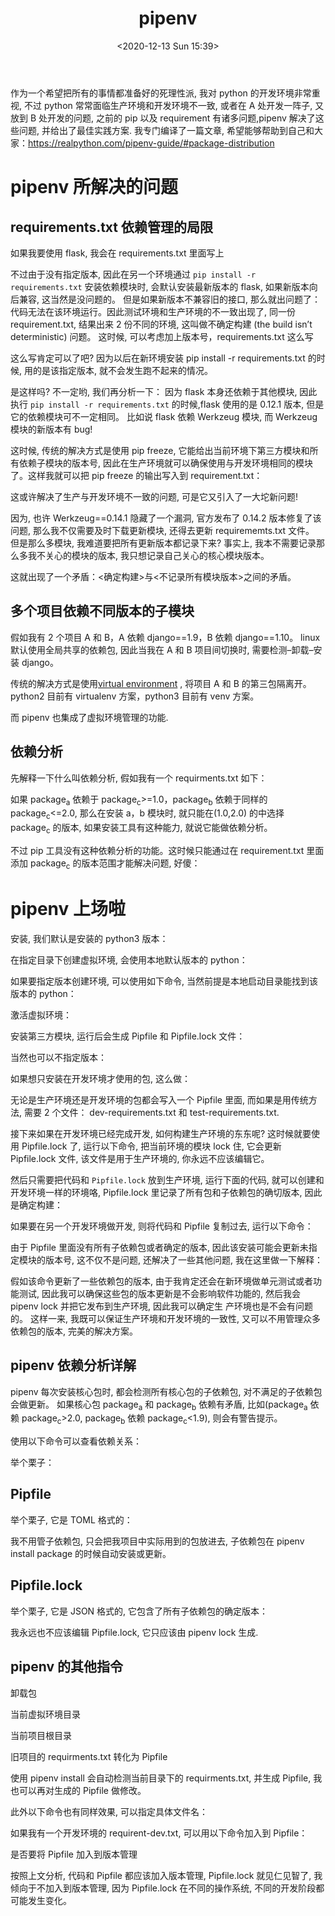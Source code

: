 # -*- eval: (setq org-download-image-dir (concat default-directory "./static/pipenv/")); -*-
:PROPERTIES:
:ID:       481DA7D9-6447-4D0A-8A26-F26CA76BC16C
:END:
#+LATEX_CLASS: my-article
#+DATE: <2020-12-13 Sun 15:39>
#+TITLE: pipenv

作为一个希望把所有的事情都准备好的死理性派, 我对 python 的开发环境非常重视, 不过 python 常常面临生产环境和开发环境不一致, 或者在 A 处开发一阵子, 又放到 B 处开发的问题, 之前的 pip 以及
requirement 有诸多问题,pipenv 解决了这些问题, 并给出了最佳实践方案. 我专门编译了一篇文章, 希望能够帮助到自己和大家：[[https://links.jianshu.com/go?to=https%253A%252F%252Frealpython.com%252Fpipenv-guide%252F%2523package-distribution][https://realpython.com/pipenv-guide/#package-distribution]]

* pipenv 所解决的问题
** requirements.txt 依赖管理的局限
 如果我要使用 flask, 我会在 requirements.txt 里面写上

 #+BEGIN_SRC python :results values list :exports no-eval
 flask
 #+END_SRC

 不过由于没有指定版本, 因此在另一个环境通过 ~pip install -r requirements.txt~ 安装依赖模块时, 会默认安装最新版本的 flask, 如果新版本向后兼容, 这当然是没问题的。 但是如果新版本不兼容旧的接口, 那么就出问题了：
 代码无法在该环境运行。因此测试环境和生产环境的不一致出现了, 同一份 requirement.txt, 结果出来 2 份不同的环境, 这叫做不确定构建 (the build isn’t deterministic) 问题。
 这时候, 可以考虑加上版本号，requirements.txt 这么写

 #+BEGIN_SRC python :results values list :exports no-eval
 flask==0.12.1
 #+END_SRC

 这么写肯定可以了吧? 因为以后在新环境安装 pip install -r requirements.txt 的时候, 用的是该指定版本, 就不会发生跑不起来的情况。

 是这样吗? 不一定哟, 我们再分析一下： 因为 flask 本身还依赖于其他模块, 因此执行 ~pip install -r requirements.txt~ 的时候,flask 使用的是 0.12.1 版本, 但是它的依赖模块可不一定相同。
 比如说 flask 依赖 Werkzeug 模块, 而 Werkzeug 模块的新版本有 bug!

 这时候, 传统的解决方式是使用 pip freeze, 它能给出当前环境下第三方模块和所有依赖子模块的版本号, 因此在生产环境就可以确保使用与开发环境相同的模块了。这样我就可以把 pip freeze 的输出写入到 requirement.txt：

 #+BEGIN_SRC python :results values list :exports no-eval
 click==6.7
 Flask==0.12.1
 itsdangerous==0.24
 Jinja2==2.10
 MarkupSafe==1.0
 Werkzeug==0.14.1
 #+END_SRC

 这或许解决了生产与开发环境不一致的问题, 可是它又引入了一大坨新问题!

 因为, 也许 Werkzeug==0.14.1 隐藏了一个漏洞, 官方发布了 0.14.2 版本修复了该问题, 那么我不仅需要及时下载更新模块, 还得去更新 requirememts.txt 文件。
但是那么多模块, 我难道要把所有更新版本都记录下来? 事实上, 我本不需要记录那么多我不关心的模块的版本, 我只想记录自己关心的核心模块版本。

 这就出现了一个矛盾：<确定构建>与<不记录所有模块版本>之间的矛盾。

** 多个项目依赖不同版本的子模块
 假如我有 2 个项目 A 和 B，A 依赖 django==1.9，B 依赖 django==1.10。
 linux 默认使用全局共享的依赖包, 因此当我在 A 和 B 项目间切换时, 需要检测--卸载--安装 django。

 传统的解决方式是使用[[https://links.jianshu.com/go?to=https%253A%252F%252Frealpython.com%252Fpython-virtual-environments-a-primer%252F][virtual environment]] , 将项目 A 和 B 的第三包隔离开。
 python2 目前有 virtualenv 方案，python3 目前有 venv 方案。

 而 pipenv 也集成了虚拟环境管理的功能.

** 依赖分析
 先解释一下什么叫依赖分析, 假如我有一个 requirments.txt 如下：

 #+BEGIN_SRC python :results values list :exports no-eval
 package_a
 package_b
 #+END_SRC

 如果 package_a 依赖于 package_c>=1.0，package_b 依赖于同样的 package_c<=2.0, 那么在安装 a，b 模块时, 就只能在(1.0,2.0) 的中选择 package_c 的版本, 如果安装工具有这种能力, 就说它能做依赖分析。

 不过 pip 工具没有这种依赖分析的功能。这时候只能通过在 requirement.txt 里面添加 package_c 的版本范围才能解决问题, 好傻：

 #+BEGIN_SRC python :results values list :exports no-eval
 package_c>=1.0,<=2.0
 package_a
 package_b
 #+END_SRC

* pipenv 上场啦
安装, 我们默认是安装的 python3 版本：

#+BEGIN_SRC python :results values list :exports no-eval
$ pip install pipenv
#+END_SRC

在指定目录下创建虚拟环境, 会使用本地默认版本的 python：

#+BEGIN_SRC python :results values list :exports no-eval
$ pipenv install
#+END_SRC

如果要指定版本创建环境, 可以使用如下命令, 当然前提是本地启动目录能找到该版本的 python：

#+BEGIN_SRC python :results values list :exports no-eval
$ pipenv --python 3.6
#+END_SRC

激活虚拟环境：

#+BEGIN_SRC python :results values list :exports no-eval
$ pipenv shell
#+END_SRC

安装第三方模块, 运行后会生成 Pipfile 和 Pipfile.lock 文件：

#+BEGIN_SRC python :results values list :exports no-eval
$ pipenv install flask==0.12.1
#+END_SRC

当然也可以不指定版本：

#+BEGIN_SRC python :results values list :exports no-eval
$ pipenv install numpy
#+END_SRC

如果想只安装在开发环境才使用的包, 这么做：

#+BEGIN_SRC python :results values list :exports no-eval
$ pipenv install pytest --dev
#+END_SRC

无论是生产环境还是开发环境的包都会写入一个 Pipfile 里面, 而如果是用传统方法, 需要 2 个文件： dev-requirements.txt 和 test-requirements.txt.

接下来如果在开发环境已经完成开发, 如何构建生产环境的东东呢? 这时候就要使用 Pipfile.lock 了,
运行以下命令, 把当前环境的模块 lock 住, 它会更新 Pipfile.lock 文件, 该文件是用于生产环境的, 你永远不应该编辑它。

#+BEGIN_SRC python :results values list :exports no-eval
$ pipenv lock
#+END_SRC

然后只需要把代码和 ~Pipfile.lock~ 放到生产环境, 运行下面的代码, 就可以创建和开发环境一样的环境咯, Pipfile.lock 里记录了所有包和子依赖包的确切版本, 因此是确定构建：

#+BEGIN_SRC python :results values list :exports no-eval
$ pipenv install --ignore-pipfile
#+END_SRC

如果要在另一个开发环境做开发, 则将代码和 Pipfile 复制过去, 运行以下命令：

#+BEGIN_SRC python :results values list :exports no-eval
$ pipenv install --dev
#+END_SRC

由于 Pipfile 里面没有所有子依赖包或者确定的版本, 因此该安装可能会更新未指定模块的版本号, 这不仅不是问题, 还解决了一些其他问题, 我在这里做一下解释：

假如该命令更新了一些依赖包的版本, 由于我肯定还会在新环境做单元测试或者功能测试, 因此我可以确保这些包的版本更新是不会影响软件功能的, 然后我会 pipenv lock 并把它发布到生产环境, 因此我可以确定生
产环境也是不会有问题的。
这样一来, 我既可以保证生产环境和开发环境的一致性, 又可以不用管理众多依赖包的版本, 完美的解决方案。

** pipenv 依赖分析详解
 pipenv 每次安装核心包时, 都会检测所有核心包的子依赖包, 对不满足的子依赖包会做更新。
如果核心包 package_a 和 package_b 依赖有矛盾, 比如(package_a 依赖 package_c>2.0, package_b 依赖 package_c<1.9), 则会有警告提示。

 使用以下命令可以查看依赖关系：

 #+BEGIN_SRC python :results values list :exports no-eval
 $ pipenv graph
 #+END_SRC

 举个栗子：

 #+BEGIN_SRC python :results values list :exports no-eval
 Flask==0.12.1
 - click [required: >=2.0, installed: 6.7]
 - itsdangerous [required: >=0.21, installed: 0.24]
 - Jinja2 [required: >=2.4, installed: 2.10]
 - MarkupSafe [required: >=0.23, installed: 1.0]
 - Werkzeug [required: >=0.7, installed: 0.14.1]
 numpy==1.14.1
 pytest==3.4.1
 - attrs [required: >=17.2.0, installed: 17.4.0]
 - funcsigs [required: Any, installed: 1.0.2]
 - pluggy [required: <0.7,>=0.5, installed: 0.6.0]
 - py [required: >=1.5.0, installed: 1.5.2]
 - setuptools [required: Any, installed: 38.5.1]
 - six [required: >=1.10.0, installed: 1.11.0]
 requests==2.18.4
 - certifi [required: >=2017.4.17, installed: 2018.1.18]
 - chardet [required: >=3.0.2,<3.1.0, installed: 3.0.4]
 - idna [required: >=2.5,<2.7, installed: 2.6]
 - urllib3 [required: <1.23,>=1.21.1, installed: 1.22]
 #+END_SRC

** Pipfile
 举个栗子, 它是 TOML 格式的：

 #+BEGIN_SRC python :results values list :exports no-eval
 url = "https://pypi.python.org/simple"
 verify_ssl = true
 name = "pypi"

 [dev-packages]
 pytest = "*"

 [packages]
 flask = "==0.12.1"
 numpy = "*"
 requests = {git = "https://github.com/requests/requests.git", editable = true}

 [requires]
 python_version = "3.6"
 #+END_SRC

 我不用管子依赖包, 只会把我项目中实际用到的包放进去, 子依赖包在 pipenv install package 的时候自动安装或更新。

** Pipfile.lock
 举个栗子, 它是 JSON 格式的, 它包含了所有子依赖包的确定版本：

 #+BEGIN_SRC python :results values list :exports no-eval
 {
     "_meta": {
         ...
     },
     "default": {
         "flask": {
             "hashes": [
                 "sha256:6c3130c8927109a08225993e4e503de4ac4f2678678ae211b33b519c622a7242",
                 "sha256:9dce4b6bfbb5b062181d3f7da8f727ff70c1156cbb4024351eafd426deb5fb88"
             ],
             "version": "==0.12.1"
         },
         "requests": {
             "editable": true,
             "git": "https://github.com/requests/requests.git",
             "ref": "4ea09e49f7d518d365e7c6f7ff6ed9ca70d6ec2e"
         },
         "werkzeug": {
             "hashes": [
                 "sha256:d5da73735293558eb1651ee2fddc4d0dedcfa06538b8813a2e20011583c9e49b",
                 "sha256:c3fd7a7d41976d9f44db327260e263132466836cef6f91512889ed60ad26557c"
             ],
             "version": "==0.14.1"
         }
         ...
     },
     "develop": {
         "pytest": {
             "hashes": [
                 "sha256:8970e25181e15ab14ae895599a0a0e0ade7d1f1c4c8ca1072ce16f25526a184d",
                 "sha256:9ddcb879c8cc859d2540204b5399011f842e5e8823674bf429f70ada281b3cc6"
             ],
             "version": "==3.4.1"
         },
         ...
     }
 }

 #+END_SRC

 我永远也不应该编辑 Pipfile.lock, 它只应该由 pipenv lock 生成.

** pipenv 的其他指令
 卸载包

 #+BEGIN_SRC python :results values list :exports no-eval
 $ pipenv uninstall numpy
 #+END_SRC

 当前虚拟环境目录

 #+BEGIN_SRC python :results values list :exports no-eval
 $ pipenv --venv
 #+END_SRC

 当前项目根目录

 #+BEGIN_SRC python :results values list :exports no-eval
 $ pipenv --where
 #+END_SRC

 旧项目的 requirments.txt 转化为 Pipfile

 使用 pipenv install 会自动检测当前目录下的 requirments.txt, 并生成 Pipfile, 我也可以再对生成的 Pipfile 做修改。

 此外以下命令也有同样效果, 可以指定具体文件名：

 #+BEGIN_SRC python :results values list :exports no-eval
 $ pipenv install -r requirements.txt
 #+END_SRC

 如果我有一个开发环境的 requirent-dev.txt, 可以用以下命令加入到 Pipfile：

 #+BEGIN_SRC python :results values list :exports no-eval
 $ pipenv install -r dev-requirements.txt --dev
 #+END_SRC

 是否要将 Pipfile 加入到版本管理

 按照上文分析, 代码和 Pipfile 都应该加入版本管理, Pipfile.lock 就见仁见智了, 我倾向于不加入到版本管理, 因为 Pipfile.lock 在不同的操作系统, 不同的开发阶段都可能发生变化。
